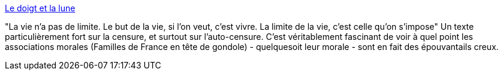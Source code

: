 :jbake-type: post
:jbake-status: published
:jbake-title: Le doigt et la lune
:jbake-tags: censure,culture,art,sexe,liberté,_mois_nov.,_année_2013
:jbake-date: 2013-11-20
:jbake-depth: ../
:jbake-uri: shaarli/1384953438000.adoc
:jbake-source: https://nicolas-delsaux.hd.free.fr/Shaarli?searchterm=http%3A%2F%2Fsexes.blogs.liberation.fr%2Fagnes_giard%2F2013%2F11%2Favons-nous-raison-de-penser-que-la-censure-est-une-bonne-chose-sous-pr%25C3%25A9texte-quil-faut-prot%25C3%25A9ger-les-personnes-vuln%25C3%25A9rable.html&searchtags=censure+culture+art+sexe+libert%C3%A9+_mois_nov.+_ann%C3%A9e_2013
:jbake-style: shaarli

http://sexes.blogs.liberation.fr/agnes_giard/2013/11/avons-nous-raison-de-penser-que-la-censure-est-une-bonne-chose-sous-pr%C3%A9texte-quil-faut-prot%C3%A9ger-les-personnes-vuln%C3%A9rable.html[Le doigt et la lune]

"La vie n'a pas de limite. Le but de la vie, si l'on veut, c'est vivre. La limite de la vie, c'est celle qu'on s'impose" Un texte particulièrement fort sur la censure, et surtout sur l'auto-censure. C'est véritablement fascinant de voir à quel point les associations morales (Familles de France en tête de gondole) - quelquesoit leur morale - sont en fait des épouvantails creux.

